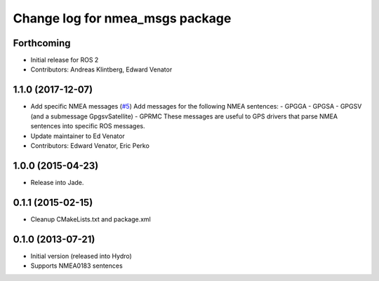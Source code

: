 ^^^^^^^^^^^^^^^^^^^^^^^^^^^^^^^^^^^^^^
Change log for nmea_msgs package
^^^^^^^^^^^^^^^^^^^^^^^^^^^^^^^^^^^^^^

Forthcoming
-----------
* Initial release for ROS 2
* Contributors: Andreas Klintberg, Edward Venator

1.1.0 (2017-12-07)
------------------
* Add specific NMEA messages (`#5 <https://github.com/ros-drivers/nmea_msgs/issues/5>`_)
  Add messages for the following NMEA sentences:
  - GPGGA
  - GPGSA
  - GPGSV (and a submessage GpgsvSatellite)
  - GPRMC
  These messages are useful to GPS drivers that parse NMEA sentences
  into specific ROS messages.
* Update maintainer to Ed Venator
* Contributors: Edward Venator, Eric Perko

1.0.0 (2015-04-23)
------------------
* Release into Jade.

0.1.1 (2015-02-15)
------------------
* Cleanup CMakeLists.txt and package.xml

0.1.0 (2013-07-21)
------------------
* Initial version (released into Hydro)
* Supports NMEA0183 sentences
